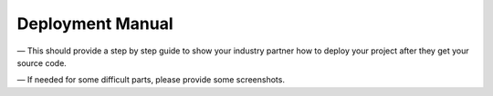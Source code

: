 Deployment Manual
=================

— This should provide a step by step guide to show your industry partner how to deploy your project after they get your source code.

— If needed for some difficult parts, please provide some screenshots.

